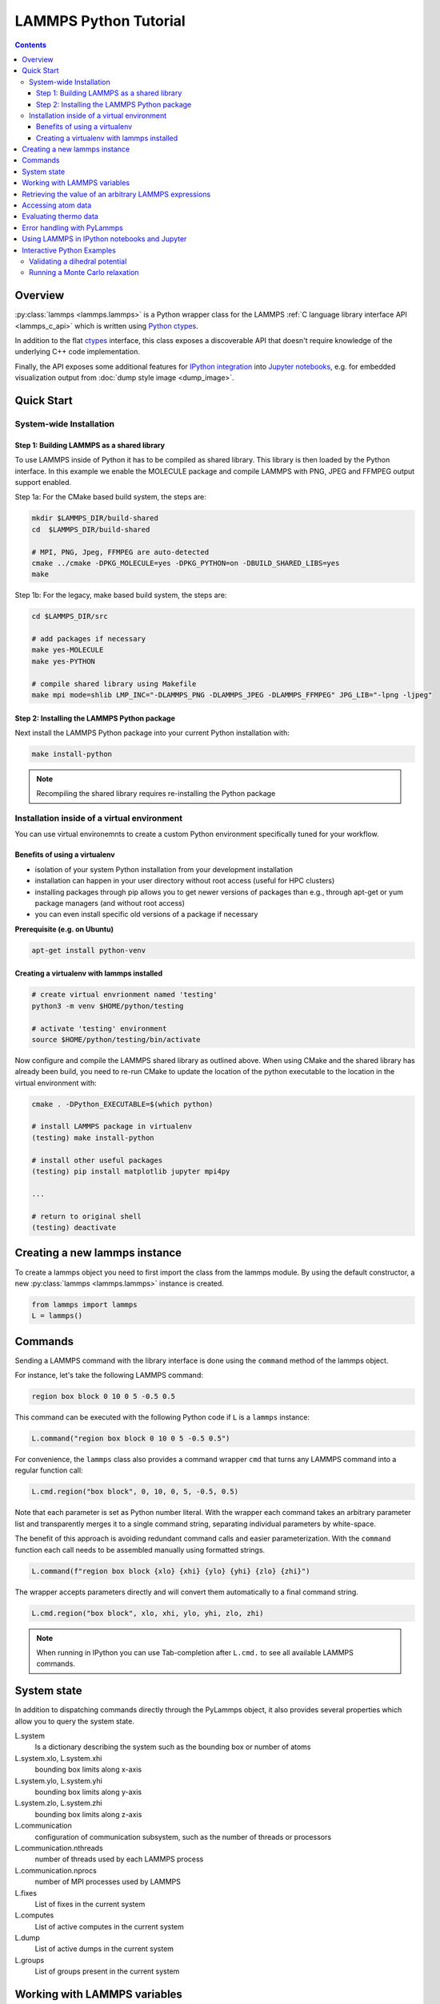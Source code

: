 LAMMPS Python Tutorial
======================

.. contents::

Overview
--------

:py:class:`lammps <lammps.lammps>` is a Python wrapper class for the
LAMMPS :ref:`C language library interface API <lammps_c_api>` which is written using
`Python ctypes <ctypes_>`_.

In addition to the flat `ctypes <ctypes_>`_ interface, this class exposes a
discoverable API that doesn't require knowledge of the underlying C++
code implementation.

Finally, the API exposes some additional features for `IPython integration
<ipython_>`_ into `Jupyter notebooks <jupyter_>`_, e.g. for embedded
visualization output from :doc:`dump style image <dump_image>`.

.. _ctypes: https://docs.python.org/3/library/ctypes.html
.. _ipython: https://ipython.org/
.. _jupyter: https://jupyter.org/

Quick Start
-----------

System-wide Installation
^^^^^^^^^^^^^^^^^^^^^^^^

Step 1: Building LAMMPS as a shared library
"""""""""""""""""""""""""""""""""""""""""""

To use LAMMPS inside of Python it has to be compiled as shared
library. This library is then loaded by the Python interface. In this
example we enable the MOLECULE package and compile LAMMPS with PNG, JPEG
and FFMPEG output support enabled.

Step 1a: For the CMake based build system, the steps are:

.. code-block:: bash

   mkdir $LAMMPS_DIR/build-shared
   cd  $LAMMPS_DIR/build-shared

   # MPI, PNG, Jpeg, FFMPEG are auto-detected
   cmake ../cmake -DPKG_MOLECULE=yes -DPKG_PYTHON=on -DBUILD_SHARED_LIBS=yes
   make

Step 1b: For the legacy, make based build system, the steps are:

.. code-block:: bash

   cd $LAMMPS_DIR/src

   # add packages if necessary
   make yes-MOLECULE
   make yes-PYTHON

   # compile shared library using Makefile
   make mpi mode=shlib LMP_INC="-DLAMMPS_PNG -DLAMMPS_JPEG -DLAMMPS_FFMPEG" JPG_LIB="-lpng -ljpeg"

Step 2: Installing the LAMMPS Python package
""""""""""""""""""""""""""""""""""""""""""""

Next install the LAMMPS Python package into your current Python installation with:

.. code-block:: bash

   make install-python

.. note::

   Recompiling the shared library requires re-installing the Python package

Installation inside of a virtual environment
^^^^^^^^^^^^^^^^^^^^^^^^^^^^^^^^^^^^^^^^^^^^

You can use virtual environemnts to create a custom Python environment
specifically tuned for your workflow.

Benefits of using a virtualenv
""""""""""""""""""""""""""""""

* isolation of your system Python installation from your development installation
* installation can happen in your user directory without root access (useful for HPC clusters)
* installing packages through pip allows you to get newer versions of packages than e.g., through apt-get or yum package managers (and without root access)
* you can even install specific old versions of a package if necessary

**Prerequisite (e.g. on Ubuntu)**

.. code-block:: bash

   apt-get install python-venv

Creating a virtualenv with lammps installed
"""""""""""""""""""""""""""""""""""""""""""

.. code-block:: bash

   # create virtual envrionment named 'testing'
   python3 -m venv $HOME/python/testing

   # activate 'testing' environment
   source $HOME/python/testing/bin/activate

Now configure and compile the LAMMPS shared library as outlined above.
When using CMake and the shared library has already been build, you
need to re-run CMake to update the location of the python executable
to the location in the virtual environment with:

.. code-block:: bash

   cmake . -DPython_EXECUTABLE=$(which python)

   # install LAMMPS package in virtualenv
   (testing) make install-python

   # install other useful packages
   (testing) pip install matplotlib jupyter mpi4py

   ...

   # return to original shell
   (testing) deactivate

Creating a new lammps instance
------------------------------

To create a lammps object you need to first import the class from the lammps
module. By using the default constructor, a new :py:class:`lammps
<lammps.lammps>` instance is created.

.. code-block:: python

   from lammps import lammps
   L = lammps()

Commands
--------

Sending a LAMMPS command with the library interface is done using
the ``command`` method of the lammps object.

For instance, let's take the following LAMMPS command:

.. code-block:: LAMMPS

   region box block 0 10 0 5 -0.5 0.5

This command can be executed with the following Python code if ``L`` is a ``lammps``
instance:

.. code-block:: python

   L.command("region box block 0 10 0 5 -0.5 0.5")

For convenience, the ``lammps`` class also provides a command wrapper ``cmd``
that turns any LAMMPS command into a regular function call:

.. code-block:: python

   L.cmd.region("box block", 0, 10, 0, 5, -0.5, 0.5)

Note that each parameter is set as Python number literal. With
the wrapper each command takes an arbitrary parameter list and transparently
merges it to a single command string, separating individual parameters by
white-space.

The benefit of this approach is avoiding redundant command calls and easier
parameterization. With the ``command`` function each call needs to be assembled
manually using formatted strings.

.. code-block:: python

   L.command(f"region box block {xlo} {xhi} {ylo} {yhi} {zlo} {zhi}")

The wrapper accepts parameters directly and will convert
them automatically to a final command string.

.. code-block:: python

   L.cmd.region("box block", xlo, xhi, ylo, yhi, zlo, zhi)

.. note::

   When running in IPython you can use Tab-completion after ``L.cmd.`` to see
   all available LAMMPS commands.

System state
------------

In addition to dispatching commands directly through the PyLammps object, it
also provides several properties which allow you to query the system state.

L.system
   Is a dictionary describing the system such as the bounding box or number of atoms

L.system.xlo, L.system.xhi
   bounding box limits along x-axis

L.system.ylo, L.system.yhi
   bounding box limits along y-axis

L.system.zlo, L.system.zhi
   bounding box limits along z-axis

L.communication
   configuration of communication subsystem, such as the number of threads or processors

L.communication.nthreads
   number of threads used by each LAMMPS process

L.communication.nprocs
   number of MPI processes used by LAMMPS

L.fixes
   List of fixes in the current system

L.computes
   List of active computes in the current system

L.dump
   List of active dumps in the current system

L.groups
   List of groups present in the current system

Working with LAMMPS variables
-----------------------------

LAMMPS variables can be both defined and accessed via the PyLammps interface.

To define a variable you can use the :doc:`variable <variable>` command:

.. code-block:: python

   L.variable("a index 2")

A dictionary of all variables is returned by L.variables

you can access an individual variable by retrieving a variable object from the
``L.variables`` dictionary by name

.. code-block:: python

   a = L.variables['a']

The variable value can then be easily read and written by accessing the value
property of this object.

.. code-block:: python

   print(a.value)
   a.value = 4

Retrieving the value of an arbitrary LAMMPS expressions
-------------------------------------------------------

LAMMPS expressions can be immediately evaluated by using the eval method. The
passed string parameter can be any expression containing global thermo values,
variables, compute or fix data.

.. code-block:: python

   result = L.get_thermo("ke") # kinetic energy
   result = L.get_thermo("pe") # potential energy

   result = L.extract_variable("t") / 2.0

Accessing atom data
-------------------

All atoms in the current simulation can be accessed by using the L.atoms list.
Each element of this list is an object which exposes its properties (id, type,
position, velocity, force, etc.).

.. code-block:: python

   # access first atom
   atom_id = L.numpy.extract_atom("id")
   atom_type = L.numpy.extract_atom("type")

   x = L.numpy.extract_atom("x")
   v = L.numpy.extract_atom("v")
   f = L.numpy.extract_atom("f")

Some properties can also be used to set:

.. code-block:: python

   # set position in 2D simulation
   x[0] = (1.0, 0.0)

   # set position in 3D simulation
   x[0] = (1.0, 0.0, 1.)

Evaluating thermo data
----------------------

Each simulation run usually produces thermo output based on system state,
computes, fixes or variables. The trajectories of these values can be queried
after a run via the L.runs list. This list contains a growing list of run data.
The first element is the output of the first run, the second element that of
the second run.

.. code-block:: python

   L.run(1000)
   L.runs[0] # data of first 1000 time steps

   L.run(1000)
   L.runs[1] # data of second 1000 time steps

Each run contains a dictionary of all trajectories. Each trajectory is
accessible through its thermo name:

.. code-block:: python

   L.runs[0].thermo.Step # list of time steps in first run
   L.runs[0].thermo.Ke   # list of kinetic energy values in first run

Together with matplotlib plotting data out of LAMMPS becomes simple:

.. code-block:: python

   import matplotlib.plot as plt
   steps = L.runs[0].thermo.Step
   ke    = L.runs[0].thermo.Ke
   plt.plot(steps, ke)

Error handling with PyLammps
----------------------------

Using C++ exceptions in LAMMPS for errors allows capturing them on the
C++ side and rethrowing them on the Python side.  This way you can handle
LAMMPS errors through the Python exception handling mechanism.

.. warning::

   Capturing a LAMMPS exception in Python can still mean that the
   current LAMMPS process is in an illegal state and must be
   terminated. It is advised to save your data and terminate the Python
   instance as quickly as possible.

Using LAMMPS in IPython notebooks and Jupyter
---------------------------------------------

If the LAMMPS Python package is installed for the same Python interpreter as
IPython, you can use LAMMPS directly inside of an IPython notebook inside of
Jupyter. Jupyter is a powerful integrated development environment (IDE) for
many dynamic languages like Python, Julia and others, which operates inside of
any web browser. Besides auto-completion and syntax highlighting it allows you
to create formatted documents using Markup, mathematical formulas, graphics and
animations intermixed with executable Python code. It is a great format for
tutorials and showcasing your latest research.

To launch an instance of Jupyter simply run the following command inside your
Python environment (this assumes you followed the Quick Start instructions):

.. code-block:: bash

   jupyter notebook

Interactive Python Examples
---------------------------

Examples of IPython notebooks can be found in the ``python/examples/juypter``
subdirectory. To open these notebooks launch ``jupyter notebook`` inside this
directory and navigate to one of them. If you compiled and installed
a LAMMPS shared library with PNG, JPEG and FFMPEG support
you should be able to rerun all of these notebooks.

Validating a dihedral potential
^^^^^^^^^^^^^^^^^^^^^^^^^^^^^^^

This example showcases how an IPython Notebook can be used to compare a simple
LAMMPS simulation of a harmonic dihedral potential to its analytical solution.
Four atoms are placed in the simulation and the dihedral potential is applied on
them using a datafile. Then one of the atoms is rotated along the central axis by
setting its position from Python, which changes the dihedral angle.

.. code-block:: python

   phi = [d \* math.pi / 180 for d in range(360)]

   pos = [(1.0, math.cos(p), math.sin(p)) for p in phi]

   x = L.numpy.extract_atom("x")

   pe = []
   for p in pos:
       x[3] = p
       L.cmd.run(0)
       pe.append(L.get_thermo("pe"))

By evaluating the potential energy for each position we can verify that
trajectory with the analytical formula.  To compare both solutions, we plot
both trajectories over each other using matplotlib, which embeds the generated
plot inside the IPython notebook.

.. image:: JPG/pylammps_dihedral.jpg
   :align: center

Running a Monte Carlo relaxation
^^^^^^^^^^^^^^^^^^^^^^^^^^^^^^^^

This second example shows how to use the `lammps` Python interface to create a
2D Monte Carlo Relaxation simulation, computing and plotting energy terms and
even embedding video output.

Initially, a 2D system is created in a state with minimal energy.

.. image:: JPG/pylammps_mc_minimum.jpg
   :align: center

It is then disordered by moving each atom by a random delta.

.. code-block:: python

   random.seed(27848)
   deltaperturb = 0.2
   x = L.numpy.extract_atom("x")
   natoms = x.shape[0]

   for i in range(natoms):
       dx = deltaperturb \* random.uniform(-1, 1)
       dy = deltaperturb \* random.uniform(-1, 1)
       x[i][0] += dx
       x[i][1] += dy

   L.cmd.run(0)

.. image:: JPG/pylammps_mc_disordered.jpg
   :align: center

Finally, the Monte Carlo algorithm is implemented in Python. It continuously
moves random atoms by a random delta and only accepts certain moves.

.. code-block:: python

   estart = L.get_thermo("pe")
   elast = estart

   naccept = 0
   energies = [estart]

   niterations = 3000
   deltamove = 0.1
   kT = 0.05

   for i in range(niterations):
       x = L.numpy.extract_atom("x")
       natoms = x.shape[0]
       iatom = random.randrange(0, natoms)
       current_atom = x[iatom]

       x0 = current_atom[0]
       y0 = current_atom[1]

       dx = deltamove \* random.uniform(-1, 1)
       dy = deltamove \* random.uniform(-1, 1)

       current_atom[0] = x0 + dx
       current_atom[1] = y0 + dy

       L.cmd.run(1, "pre no post no")

       e = L.get_thermo("pe")
       energies.append(e)

       if e <= elast:
           naccept += 1
           elast = e
       elif random.random() <= math.exp(natoms\*(elast-e)/kT):
           naccept += 1
           elast = e
       else:
           current_atom[0] = x0
           current_atom[1] = y0

The energies of each iteration are collected in a Python list and finally plotted using matplotlib.

.. image:: JPG/pylammps_mc_energies_plot.jpg
   :align: center

The IPython notebook also shows how to use dump commands and embed video files
inside of the IPython notebook.
